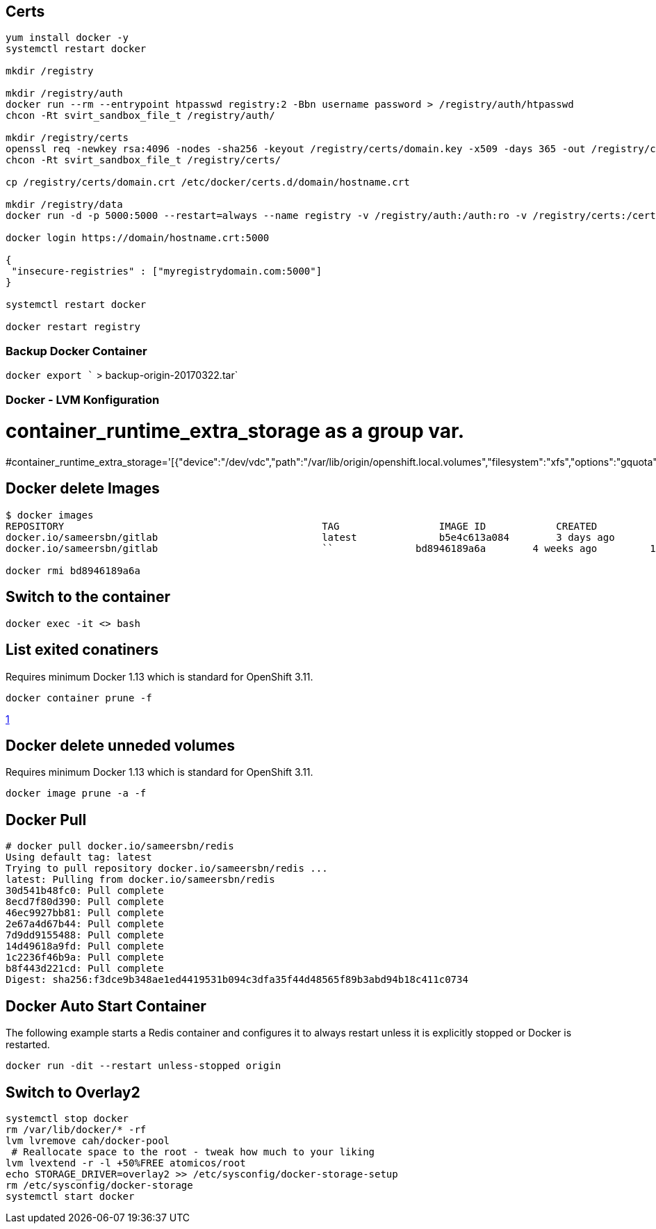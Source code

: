 == Certs

[source,bash]
----
yum install docker -y
systemctl restart docker

mkdir /registry

mkdir /registry/auth
docker run --rm --entrypoint htpasswd registry:2 -Bbn username password > /registry/auth/htpasswd
chcon -Rt svirt_sandbox_file_t /registry/auth/

mkdir /registry/certs
openssl req -newkey rsa:4096 -nodes -sha256 -keyout /registry/certs/domain.key -x509 -days 365 -out /registry/certs/domain.crt
chcon -Rt svirt_sandbox_file_t /registry/certs/

cp /registry/certs/domain.crt /etc/docker/certs.d/domain/hostname.crt

mkdir /registry/data
docker run -d -p 5000:5000 --restart=always --name registry -v /registry/auth:/auth:ro -v /registry/certs:/certs:ro -v /registry/data:/var/lib/registry -e REGISTRY_HTTP_TLS_CERTIFICATE=/certs/domain.crt -e REGISTRY_HTTP_TLS_KEY=/certs/domain.key -e "REGISTRY_AUTH=htpasswd" -e "REGISTRY_AUTH_HTPASSWD_REALM=basic-realm" -e REGISTRY_AUTH_HTPASSWD_PATH=/auth/htpasswd registry:2

docker login https://domain/hostname.crt:5000

{
 "insecure-registries" : ["myregistrydomain.com:5000"]
}

systemctl restart docker

docker restart registry
----

[[backup_docker_container]]
=== Backup Docker Container

`docker export `` > backup-origin-20170322.tar`

[[docker___lvm_konfiguration]]
=== Docker - LVM Konfiguration

# container_runtime_extra_storage as a group var.
#container_runtime_extra_storage='[{"device":"/dev/vdc","path":"/var/lib/origin/openshift.local.volumes","filesystem":"xfs","options":"gquota"}]'

[[docker_delete_images]]
== Docker delete Images

[source,bash]
----
$ docker images
REPOSITORY                                            TAG                 IMAGE ID            CREATED             SIZE
docker.io/sameersbn/gitlab                            latest              b5e4c613a084        3 days ago          1.288 GB
docker.io/sameersbn/gitlab                            ``              bd8946189a6a        4 weeks ago         1.128 GB

docker rmi bd8946189a6a
----

[[switch_to_the_container]]
== Switch to the container

[source,bash]
----
docker exec -it <> bash
----

[[list_exited_conatiners_docker_1.13]]
== List exited conatiners

Requires minimum Docker 1.13 which is standard for OpenShift 3.11.

[source,bash]
----
docker container prune -f
----

https://lebkowski.name/docker-volumes/[1]

[[docker_delete_unneded_volumes_docker_1.13]]
== Docker delete unneded volumes

Requires minimum Docker 1.13 which is standard for OpenShift 3.11.

[source,bash]
----
docker image prune -a -f
----

[[docker_pull]]
== Docker Pull

[source,bash]
----
# docker pull docker.io/sameersbn/redis
Using default tag: latest
Trying to pull repository docker.io/sameersbn/redis ...
latest: Pulling from docker.io/sameersbn/redis
30d541b48fc0: Pull complete
8ecd7f80d390: Pull complete
46ec9927bb81: Pull complete
2e67a4d67b44: Pull complete
7d9dd9155488: Pull complete
14d49618a9fd: Pull complete
1c2236f46b9a: Pull complete
b8f443d221cd: Pull complete
Digest: sha256:f3dce9b348ae1ed4419531b094c3dfa35f44d48565f89b3abd94b18c411c0734
----

[[docker_auto_start_container]]
== Docker Auto Start Container

The following example starts a Redis container and configures it to
always restart unless it is explicitly stopped or Docker is restarted.

[source,bash]
----
docker run -dit --restart unless-stopped origin
----

[[switch_to_overlay2]]
== Switch to Overlay2

[source,bash]
----
systemctl stop docker
rm /var/lib/docker/* -rf
lvm lvremove cah/docker-pool
 # Reallocate space to the root - tweak how much to your liking
lvm lvextend -r -l +50%FREE atomicos/root
echo STORAGE_DRIVER=overlay2 >> /etc/sysconfig/docker-storage-setup
rm /etc/sysconfig/docker-storage
systemctl start docker
----

